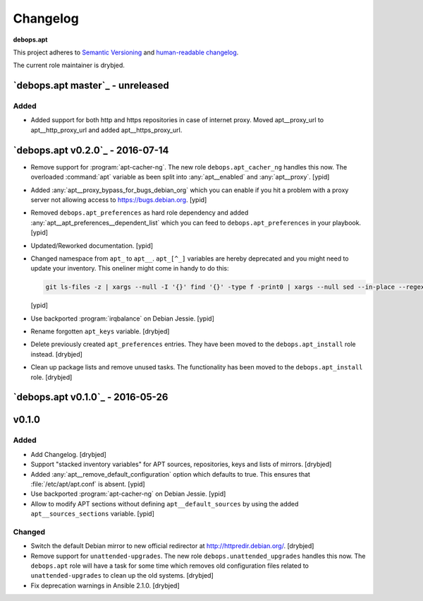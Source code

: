 .. _apt__ref_changelog:

Changelog
=========

**debops.apt**

This project adheres to `Semantic Versioning <http://semver.org/spec/v2.0.0.html>`_
and `human-readable changelog <http://keepachangelog.com/>`_.

The current role maintainer is drybjed.

`debops.apt master`_ - unreleased
---------------------------------

.. _debops.apt master: https://github.com/debops/ansible-apt/compare/v0.2.0...master

Added
~~~~~

- Added support for both http and https repositories in case of internet proxy.
  Moved apt__proxy_url to apt__http_proxy_url and added apt__https_proxy_url.

`debops.apt v0.2.0`_ - 2016-07-14
---------------------------------

.. _debops.apt master: https://github.com/debops/ansible-apt/compare/v0.1.0...v0.2.0

- Remove support for :program:`apt-cacher-ng`. The new role ``debops.apt_cacher_ng``
  handles this now. The overloaded :command:`apt` variable as been split into
  :any:`apt__enabled` and :any:`apt__proxy`. [ypid]

- Added :any:`apt__proxy_bypass_for_bugs_debian_org` which you can enable if you
  hit a problem with a proxy server not allowing access to
  https://bugs.debian.org. [ypid]

- Removed ``debops.apt_preferences`` as hard role dependency and added
  :any:`apt__apt_preferences__dependent_list` which you can feed to
  ``debops.apt_preferences`` in your playbook. [ypid]

- Updated/Reworked documentation. [ypid]

- Changed namespace from ``apt_`` to ``apt__``.
  ``apt_[^_]`` variables are hereby deprecated and you might need to
  update your inventory. This oneliner might come in handy to do this:

  .. code:: shell

     git ls-files -z | xargs --null -I '{}' find '{}' -type f -print0 | xargs --null sed --in-place --regexp-extended 's/\<(apt)_([^_])/\1__\2/g;s/apt__(key|repository|preferences|cacher)/apt_\1/g;s/apt_keys_delayed/apt__keys_delayed/g;'

  [ypid]

- Use backported :program:`irqbalance` on Debian Jessie. [ypid]

- Rename forgotten ``apt_keys`` variable. [drybjed]

- Delete previously created ``apt_preferences`` entries. They have been moved
  to the ``debops.apt_install`` role instead. [drybjed]

- Clean up package lists and remove unused tasks. The functionality has been
  moved to the ``debops.apt_install`` role. [drybjed]

`debops.apt v0.1.0`_ - 2016-05-26
---------------------------------

.. _debops.apt master: https://github.com/debops/ansible-apt/compare/v0.1.0...v0.2.0
v0.1.0
------

Added
~~~~~

- Add Changelog. [drybjed]

- Support "stacked inventory variables" for APT sources, repositories, keys and
  lists of mirrors. [drybjed]

- Added :any:`apt__remove_default_configuration` option which defaults to true.
  This ensures that :file:`/etc/apt/apt.conf` is absent. [ypid]

- Use backported :program:`apt-cacher-ng` on Debian Jessie. [ypid]

- Allow to modify APT sections without defining ``apt__default_sources`` by
  using the added ``apt__sources_sections`` variable. [ypid]

Changed
~~~~~~~

- Switch the default Debian mirror to new official redirector at
  http://httpredir.debian.org/. [drybjed]

- Remove support for ``unattended-upgrades``. The new role
  ``debops.unattended_upgrades`` handles this now. The ``debops.apt`` role will
  have a task for some time which removes old configuration files related to
  ``unattended-upgrades`` to clean up the old systems. [drybjed]

- Fix deprecation warnings in Ansible 2.1.0. [drybjed]
